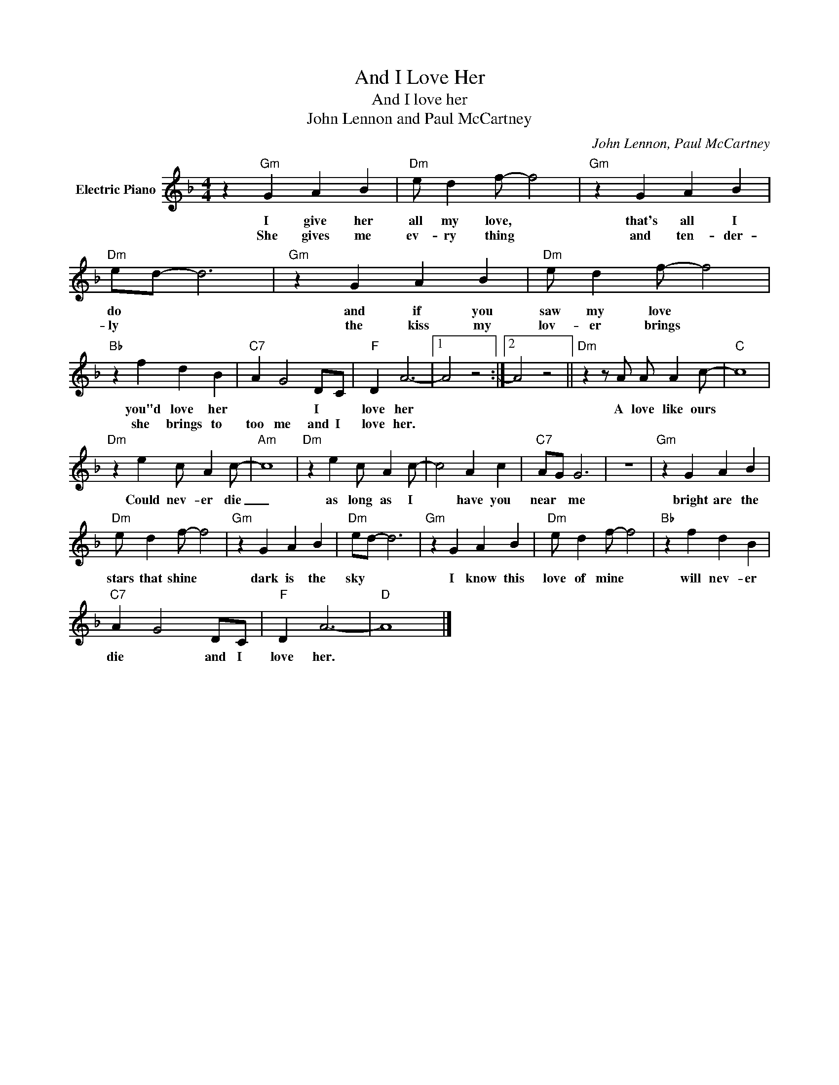 X:1
T:And I Love Her
T:And I love her
T:John Lennon and Paul McCartney
C:John Lennon, Paul McCartney
Z:All Rights Reserved
L:1/4
M:4/4
K:F
V:1 treble nm="Electric Piano"
%%MIDI program 4
V:1
 z"Gm" G A B |"Dm" e/ d f/- f2 |"Gm" z G A B |"Dm" e/d/- d3 |"Gm" z G A B |"Dm" e/ d f/- f2 | %6
w: I give her|all my love, *|that's all I|do * *|and if you|saw my love *|
w: She gives me|ev- ry thing *|and ten- der-|ly * *|the kiss my|lov- er brings *|
"Bb" z f d B |"C7" A G2 D/C/ |"F" D A3- |1 A2 z2 :|2 A2 z2 ||"Dm" z z/ A/ A/ A c/- |"C" c4 | %13
w: you"d love her|* * I *|love her|||A love like ours||
w: she brings to|too me and I|love her.|||||
"Dm" z e c/ A c/- |"Am" c4 |"Dm" z e c/ A c/- | c2 A c |"C7" A/G/ G3 | z4 |"Gm" z G A B | %20
w: Could nev- er die|_|as long as I|* have you|near * me||bright are the|
w: |||||||
"Dm" e/ d f/- f2 |"Gm" z G A B |"Dm" e/d/- d3 |"Gm" z G A B |"Dm" e/ d f/- f2 |"Bb" z f d B | %26
w: stars that shine *|dark is the|sky * *|I know this|love of mine *|will nev- er|
w: ||||||
"C7" A G2 D/C/ |"F" D A3- |"D" A4 |] %29
w: die * and I|love her.||
w: |||


